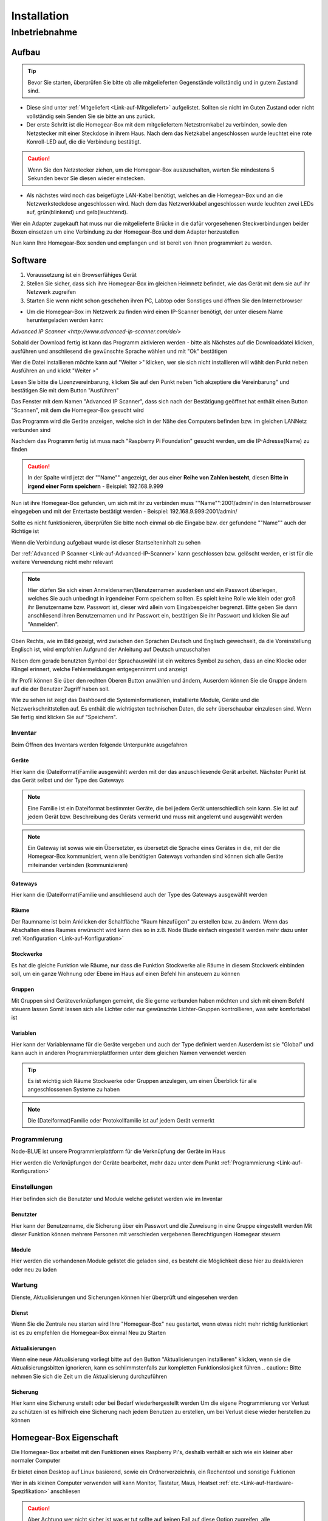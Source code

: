 Installation
************

Inbetriebnahme
==============

Aufbau
------

.. tip:: Bevor Sie starten, überprüfen Sie bitte ob alle mitgelieferten Gegenstände vollständig und in gutem Zustand sind.

- Diese sind unter :ref:`Mitgeliefert <Link-auf-Mitgeliefert>` aufgelistet.
  Sollten sie nicht im Guten Zustand oder nicht vollständig sein Senden Sie sie bitte an uns zurück.

- Der erste Schritt ist die Homegear-Box mit dem mitgeliefertem Netzstromkabel zu verbinden, sowie den Netzstecker mit einer Steckdose in ihrem Haus.
  Nach dem das Netzkabel angeschlossen wurde leuchtet eine rote Konroll-LED auf, die die Verbindung bestätigt.

.. caution:: Wenn Sie den Netzstecker ziehen, um die Homegear-Box auszuschalten, warten Sie mindestens 5 Sekunden bevor Sie diesen wieder einstecken.

- Als nächstes wird noch das beigefügte LAN-Kabel benötigt, welches an die Homegear-Box und an die Netzwerksteckdose angeschlossen wird.
  Nach dem das Netzwerkkabel angeschlossen wurde leuchten zwei LEDs auf, grün(blinkend) und gelb(leuchtend). 

Wer ein Adapter zugekauft hat muss nur die mitgelieferte Brücke in die dafür vorgesehenen Steckverbindungen beider Boxen einsetzen um eine Verbindung zu der Homegear-Box und dem Adapter herzustellen

Nun kann Ihre Homegear-Box senden und empfangen und ist bereit von Ihnen programmiert zu werden.



Software
--------

1. Voraussetzung ist ein Browserfähiges Gerät
2. Stellen Sie sicher, dass sich ihre Homegear-Box im gleichen Heimnetz befindet, wie das Gerät mit dem sie auf ihr Netzwerk zugreifen
3. Starten Sie wenn nicht schon geschehen ihren PC, Labtop oder Sonstiges und öffnen Sie den Internetbrowser   

- Um die Homegear-Box im Netzwerk zu finden wird einen IP-Scanner benötigt, der unter diesem Name heruntergeladen werden kann:
.. _Link-auf-Advanced-IP-Scanner:
`Advanced IP Scanner <http://www.advanced-ip-scanner.com/de/>`

Sobald der Download fertig ist kann das Programm aktivieren werden - bitte als Nächstes auf die Downloaddatei klicken, ausführen und 
anschliesend die gewünschte Sprache wählen und mit "Ok" bestätigen 

Wer die Datei installieren möchte kann auf "Weiter >" klicken, wer sie sich nicht installieren will wählt den Punkt neben Ausführen an und klickt "Weiter >"

Lesen Sie bitte die Lizenzvereinbarung, klicken Sie auf den Punkt neben "ich akzeptiere die Vereinbarung" und bestätigen Sie mit dem Button "Ausführen"

Das Fenster mit dem Namen "Advanced IP Scanner", dass sich nach der Bestätigung geöffnet hat enthält einen Button "Scannen", mit dem die Homegear-Box gesucht wird 

Das Programm wird die Geräte anzeigen, welche sich in der Nähe des Computers befinden bzw. im gleichen LANNetz verbunden sind

Nachdem das Programm fertig ist muss nach "Raspberry Pi Foundation" gesucht werden, um die IP-Adresse(Name) zu finden

.. caution:: In der Spalte wird jetzt der ""Name"" angezeigt, der aus einer **Reihe von Zahlen besteht**, diesen **Bitte in irgend einer Form speichern** - Beispiel: 192.168.9.999

Nun ist ihre Homegear-Box gefunden, um sich mit ihr zu verbinden muss ""Name"":2001/admin/ in den Internetbrowser eingegeben und mit der 
Entertaste bestätigt werden - Beispiel: 192.168.9.999:2001/admin/

Sollte es nicht funktionieren, überprüfen Sie bitte noch einmal ob die Eingabe bzw. der gefundene ""Name"" auch der Richtige ist 

Wenn die Verbindung aufgebaut wurde ist dieser Startseiteninhalt zu sehen

.. image:: Startseite.png

Der :ref:`Advanced IP Scanner <Link-auf-Advanced-IP-Scanner>` kann geschlossen bzw. gelöscht werden, er ist für die weitere Verwendung nicht mehr relevant 

.. note:: Hier dürfen Sie sich einen Anmeldenamen/Benutzernamen ausdenken und ein Passwort überlegen, welches Sie auch unbedingt in irgendeiner Form speichern sollten. Es spielt keine Rolle wie klein oder groß ihr Benutzername bzw. Passwort ist, dieser wird allein vom Eingabespeicher begrenzt. Bitte geben Sie dann anschliesend ihren Benutzernamen und ihr Passwort ein, bestätigen Sie ihr Passwort und klicken Sie auf "Anmelden".

.. image:: Dashboard.png

Oben Rechts, wie im Bild gezeigt, wird zwischen den Sprachen Deutsch und Englisch gewechselt, da die Voreinstellung Englisch ist, wird empfohlen Aufgrund der Anleitung auf Deutsch umzuschalten

.. image:: Sprache.png

Neben dem gerade benutzten Symbol der Sprachauswähl ist ein weiteres Symbol zu sehen, dass an eine Klocke oder Klingel erinnert, welche Fehlermeldungen entgegennimmt und anzeigt  

Ihr Profil können Sie über den rechten Oberen Button anwählen und ändern, 
Auserdem können Sie die Gruppe ändern auf die der Benutzer Zugriff haben soll.  

.. image:: Profil.png

Wie zu sehen ist zeigt das Dashboard die Systeminformationen, installierte Module, Geräte und die Netzwerkschnittstellen auf.
Es enthält die wichtigsten technischen Daten, die sehr überschaubar einzulesen sind.
Wenn Sie fertig sind klicken Sie auf "Speichern".



Inventar
^^^^^^^^

Beim Öffnen des Inventars werden folgende Unterpunkte ausgefahren

.. image:: Geräte.png

Geräte
""""""

Hier kann die (Dateiformat)Familie ausgewählt werden mit der das anzuschliesende Gerät arbeitet. 
Nächster Punkt ist das Gerät selbst und der Type des Gateways 

.. _Link-auf-Familien:

.. note :: Eine Familie ist ein Dateiformat bestimmter Geräte, die bei jedem Gerät unterschiedlich sein kann. Sie ist auf jedem Gerät bzw. Beschreibung des Geräts vermerkt und muss mit angelernt und ausgewählt werden

.. note :: Ein Gateway ist sowas wie ein Übersetzter, es übersetzt die Sprache eines Gerätes in die, mit der die Homegear-Box kommuniziert, wenn alle benötigten Gateways vorhanden sind können sich alle Geräte miteinander verbinden (kommunizieren)


Gateways
""""""""

Hier kann die (Dateiformat)Familie und anschliesend auch der Type des Gateways ausgewählt werden

.. _Link-auf-Räume:

Räume
"""""

Der Raumname ist beim Anklicken der Schaltfläche "Raum hinzufügen" zu erstellen bzw. zu ändern.
Wenn das Abschalten eines Raumes erwünscht wird kann dies so in z.B. Node Blude einfach eingestellt werden 
mehr dazu unter :ref:`Konfiguration <Link-auf-Konfiguration>`   

.. _Link-auf-Stockwerke:

Stockwerke
""""""""""

Es hat die gleiche Funktion wie Räume, nur dass die Funktion Stockwerke alle Räume in diesem Stockwerk einbinden soll,
um ein ganze Wohnung oder Ebene im Haus auf einen Befehl hin ansteuern zu können 

.. _Link-auf-Gruppen:

Gruppen
"""""""

Mit Gruppen sind Geräteverknüpfungen gemeint, die Sie gerne verbunden haben möchten und sich mit einem Befehl steuern lassen 
Somit lassen sich alle Lichter oder nur gewünschte Lichter-Gruppen kontrollieren, was sehr komfortabel ist   


.. _Link-auf-Variablen:

Variablen
"""""""""

Hier kann der Variablenname für die Geräte vergeben und auch der Type definiert werden
Auserdem ist sie "Global" und kann auch in anderen Programmierplattformen unter dem gleichen Namen verwendet werden 

.. tip:: Es ist wichtig sich Räume Stockwerke oder Gruppen anzulegen, um einen Überblick für alle angeschlossenen Systeme zu haben 

.. note:: Die (Dateiformat)Familie oder Protokollfamilie ist auf jedem Gerät vermerkt




Programmierung
^^^^^^^^^^^^^^

Node-BLUE ist unsere Programmierplattform für die Verknüpfung der Geräte im Haus

Hier werden die Verknüpfungen der Geräte bearbeitet, mehr dazu unter dem Punkt :ref:`Programmierung <Link-auf-Konfiguration>`




Einstellungen
^^^^^^^^^^^^^

.. image:: Einstellungen.png

Hier befinden sich die Benutzter und Module welche gelistet werden wie im Inventar


Benutzter
"""""""""

Hier kann der Benutzername, die Sicherung über ein Passwort und die Zuweisung in eine Gruppe eingestellt werden
Mit dieser Funktion können mehrere Personen mit verschieden vergebenen Berechtigungen Homegear steuern   

.. _Link-auf-Module:

Module
""""""

Hier werden die vorhandenen Module gelistet die geladen sind, es besteht die Möglichkeit diese hier zu deaktivieren oder neu zu laden



Wartung
^^^^^^^

.. image:: Wartung.png

Dienste, Aktualisierungen und Sicherungen können hier überprüft und eingesehen werden 


Dienst
""""""

Wenn Sie die Zentrale neu starten wird Ihre "Homegear-Box" neu gestartet, wenn etwas nicht mehr richtig funktioniert ist es zu empfehlen die Homegear-Box einmal Neu zu Starten  


Aktualisierungen
""""""""""""""""

Wenn eine neue Aktualisierung vorliegt bitte auf den Button "Aktualisierungen installieren" klicken, wenn sie die Aktualisierungsbitten ignorieren, kann es schlimmstenfalls zur kompletten Funktionslosigkeit führen
.. caution:: Bitte nehmen Sie sich die Zeit um die Aktualisierung durchzuführen 


Sicherung
"""""""""

Hier kann eine Sicherung erstellt oder bei Bedarf wiederhergestellt werden
Um die eigene Programmierung vor Verlust zu schützen ist es hilfreich eine Sicherung nach jedem Benutzen zu erstellen, um bei Verlust diese wieder herstellen zu können  



Homegear-Box Eigenschaft
------------------------

Die Homegear-Box arbeitet mit den Funktionen eines Raspberry Pi's, deshalb verhält er sich wie ein kleiner aber normaler Computer

Er bietet einen Desktop auf Linux basierend, sowie ein Ordnerverzeichnis, ein Rechentool und sonstige Fuktionen 

Wer in als kleinen Computer verwenden will kann Monitor, Tastatur, Maus, Heatset :ref:`etc.<Link-auf-Hardware-Spezifikation>` anschliesen

.. caution:: Aber Achtung wer nicht sicher ist was er tut sollte auf keinen Fall auf diese Option zugreifen, alle Änderungen die zu einem Funktionsverlust von Homegear führen müssen für die Wiederherstellung kostenpflichtig behoben werden.